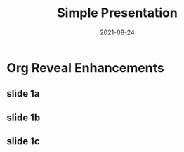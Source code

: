 #+title: Simple Presentation
#+date: 2021-08-24
#+startup: everything


* Org Reveal Enhancements
** slide 1a
:PROPERTIES:
:ORE: ORN
:ore_01: {"id":"circle1","file":"images/circle1.svg","x":50,"y":31,"size":1,"speed":1,"opacity":0}
:ore_02: {"id":"square1","file":"images/square1.svg","x":1,"y":31,"size":1,"speed":1,"opacity":1}
:ore_03: {"id":"triangle1","file":"images/triangle1.svg","x":95,"y":31,"size":1,"speed":1,"opacity":1}
:END:

** slide 1b
:PROPERTIES:
:ORE: ORN
:ore_01: {"id":"circle1","file":"images/circle1.svg","x":1,"y":1,"size":1,"speed":1,"opacity":1}
:ore_02: {"id":"square1","file":"images/square1.svg","x":50,"y":62,"size":1,"speed":0.5,"opacity":1}
:ore_03: {"id":"triangle1","file":"images/triangle1.svg","x":50,"y":1,"size":1,"speed":2,"opacity":1}
:END:

** slide 1c
:PROPERTIES:
:ORE: ORN
:ore_01: {"id":"circle1","file":"images/circle1.svg","x":50,"y":62,"size":1,"speed":0.5,"opacity":0.3}
:ore_02: {"id":"square1","file":"images/square1.svg","x":95,"y":31,"size":1,"speed":2,"opacity":0}
:ore_03: {"id":"triangle1","file":"images/triangle1.svg","x":1,"y":31,"size":1,"speed":1,"opacity":1}
:END:
